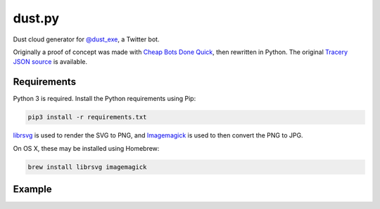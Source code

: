 dust.py
=======

Dust cloud generator for `@dust_exe`_, a Twitter bot.

Originally a proof of concept was made with `Cheap Bots Done Quick`_, then
rewritten in Python. The original `Tracery JSON source`_ is available.

Requirements
------------

Python 3 is required. Install the Python requirements using Pip:

.. code:: bash

    pip3 install -r requirements.txt

librsvg_ is used to render the SVG to PNG, and Imagemagick_ is used to then
convert the PNG to JPG.

On OS X, these may be installed using Homebrew:

.. code:: bash

    brew install librsvg imagemagick

Example
-------

.. image:: sample.jpg


.. _@dust_exe: https://twitter.com/dust_exe
.. _Cheap Bots Done Quick: http://cheapbotsdonequick.com/
.. _Tracery JSON source: http://cheapbotsdonequick.com/source/dust_exe
.. _librsvg: https://wiki.gnome.org/Projects/LibRsvg
.. _ImageMagick: http://imagemagick.org/script/index.php
.. _Homebrew: http://brew.sh
